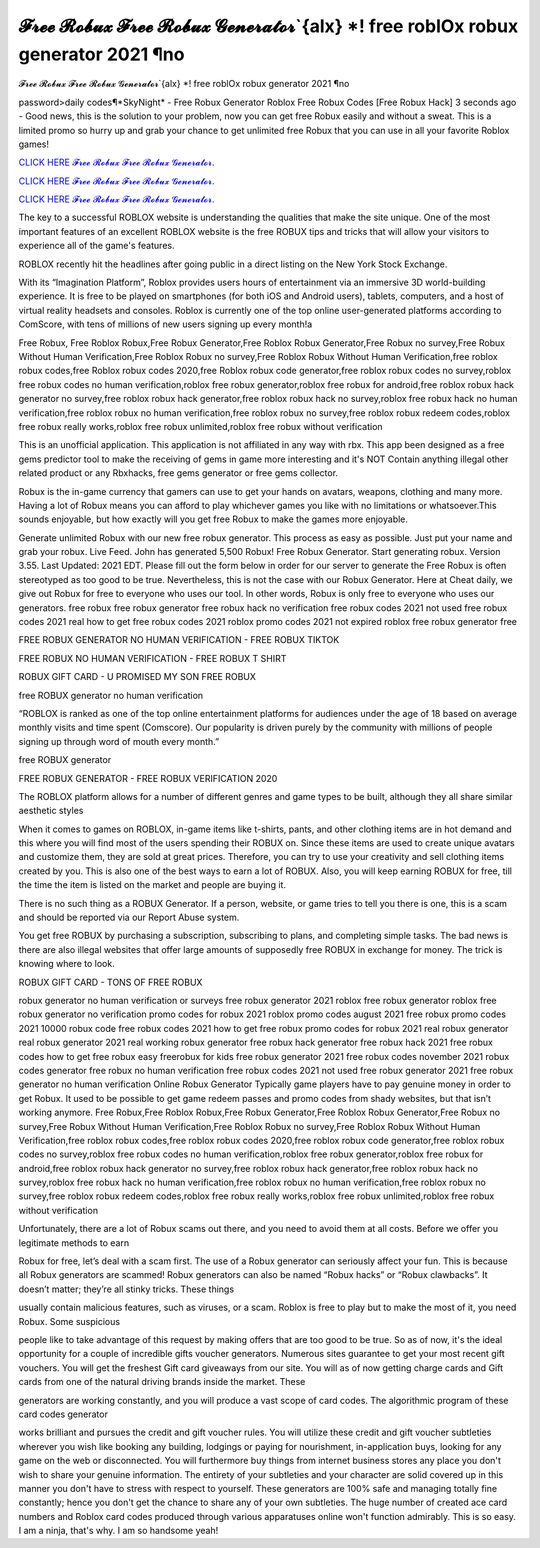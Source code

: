 𝓕𝓻𝓮𝓮 𝓡𝓸𝓫𝓾𝔁 𝓕𝓻𝓮𝓮 𝓡𝓸𝓫𝓾𝔁 𝓖𝓮𝓷𝓮𝓻𝓪𝓽𝓸𝓻`{alx} *! free roblOx robux generator 2021 ¶no
~~~~~~~~~~~~
𝓕𝓻𝓮𝓮 𝓡𝓸𝓫𝓾𝔁 𝓕𝓻𝓮𝓮 𝓡𝓸𝓫𝓾𝔁 𝓖𝓮𝓷𝓮𝓻𝓪𝓽𝓸𝓻`{alx} *! free roblOx robux generator 2021 ¶no

password>daily codes¶*SkyNight* - Free Robux Generator Roblox Free Robux Codes [Free Robux Hack]
3 seconds ago - Good news, this is the solution to your problem, now you can get free Robux easily and without a sweat. This is a limited promo so hurry up and grab your chance to get unlimited free Robux that you can use in all your favorite Roblox games!

`CLICK HERE 𝓕𝓻𝓮𝓮 𝓡𝓸𝓫𝓾𝔁 𝓕𝓻𝓮𝓮 𝓡𝓸𝓫𝓾𝔁 𝓖𝓮𝓷𝓮𝓻𝓪𝓽𝓸𝓻. <https://getmyfile.co/8332435>`__

`CLICK HERE 𝓕𝓻𝓮𝓮 𝓡𝓸𝓫𝓾𝔁 𝓕𝓻𝓮𝓮 𝓡𝓸𝓫𝓾𝔁 𝓖𝓮𝓷𝓮𝓻𝓪𝓽𝓸𝓻. <https://getmyfile.co/8332435>`__

`CLICK HERE 𝓕𝓻𝓮𝓮 𝓡𝓸𝓫𝓾𝔁 𝓕𝓻𝓮𝓮 𝓡𝓸𝓫𝓾𝔁 𝓖𝓮𝓷𝓮𝓻𝓪𝓽𝓸𝓻. <https://getmyfile.co/8332435>`__

 
The key to a successful ROBLOX website is understanding the qualities that make the site unique. One of the most important features of an excellent ROBLOX website is the free ROBUX tips and tricks that will allow your visitors to experience all of the game's features.

ROBLOX recently hit the headlines after going public in a direct listing on the New York Stock Exchange. 

With its “Imagination Platform”, Roblox provides users hours of entertainment via an immersive 3D world-building experience. It is free to be played on smartphones (for both iOS and Android users), tablets, computers, and a host of virtual reality headsets and consoles. Roblox is currently one of the top online user-generated platforms according to ComScore, with tens of millions of new users signing up every month!a

Free Robux, Free Roblox Robux,Free Robux Generator,Free Roblox Robux Generator,Free Robux no survey,Free Robux Without Human Verification,Free Roblox Robux no survey,Free Roblox Robux Without Human Verification,free roblox robux codes,free Roblox robux codes 2020,free Roblox robux code generator,free roblox robux codes no survey,roblox free robux codes no human verification,roblox free robux generator,roblox free robux for android,free roblox robux hack generator no survey,free roblox robux hack generator,free roblox robux hack no survey,roblox free robux hack no human verification,free roblox robux no human verification,free roblox robux no survey,free roblox robux redeem codes,roblox free robux really works,roblox free robux unlimited,roblox free robux without verification


This is an unofficial application. This application is not affiliated in any way with rbx. This app been designed as a free gems predictor tool to make the receiving of gems in game more interesting and it's NOT Contain anything illegal other related product or any Rbxhacks, free gems generator or free gems collector.

Robux is the in-game currency that gamers can use to get your hands on avatars, weapons, clothing and many more. Having a lot of Robux means you can afford to play whichever games you like with no limitations or whatsoever.This sounds enjoyable, but how exactly will you get free Robux to make the games more enjoyable.

Generate unlimited Robux with our new free robux generator. This process as easy as possible.
Just put your name and grab your robux. Live Feed. John has generated 5,500 Robux! Free Robux Generator. Start generating robux. Version 3.55. Last Updated: 2021 EDT. Please fill out the form below in order for our server to generate
the
Free Robux is often stereotyped as too good to be true. Nevertheless, this is not the case with our Robux Generator.
Here at Cheat daily, we give out Robux for free to everyone who uses our tool.
In other words, Robux is only free to everyone who uses our generators.
free robux free robux generator free robux hack no verification free robux codes
2021 not used free robux codes 2021 real
how to get free robux codes 2021 roblox promo codes 2021 not expired roblox free robux generator free

 

FREE ROBUX GENERATOR NO HUMAN VERIFICATION - FREE ROBUX TIKTOK

FREE ROBUX NO HUMAN VERIFICATION - FREE ROBUX T SHIRT

ROBUX GIFT CARD - U PROMISED MY SON FREE ROBUX

free ROBUX generator no human verification

“ROBLOX is ranked as one of the top online entertainment platforms for audiences under the age of 18 based on average monthly visits and time spent (Comscore). Our popularity is driven purely by the community with millions of people signing up through word of mouth every month.”

free ROBUX generator

FREE ROBUX GENERATOR - FREE ROBUX VERIFICATION 2020

The ROBLOX platform allows for a number of different genres and game types to be built, although they all share similar aesthetic styles

When it comes to games on ROBLOX, in-game items like t-shirts, pants, and other clothing items are in hot demand and this where you will find most of the users spending their ROBUX on. Since these items are used to create unique avatars and customize them, they are sold at great prices. Therefore, you can try to use your creativity and sell clothing items created by you. This is also one of the best ways to earn a lot of ROBUX. Also, you will keep earning ROBUX for free, till the time the item is listed on the market and people are buying it.

There is no such thing as a ROBUX Generator. If a person, website, or game tries to tell you there is one, this is a scam and should be reported via our Report Abuse system.

You get free ROBUX by purchasing a subscription, subscribing to plans, and completing simple tasks. The bad news is there are also illegal websites that offer large amounts of supposedly free ROBUX in exchange for money. The trick is knowing where to look.

ROBUX GIFT CARD - TONS OF FREE ROBUX


robux generator no human verification or surveys free robux generator 2021 roblox free robux generator roblox free robux
generator no verification promo codes for robux 2021 roblox promo codes august 2021 free robux promo codes 2021 10000
robux code free robux codes 2021 how to get free robux promo
codes for robux 2021 real robux generator real robux generator 2021 real working robux generator free
robux hack generator free robux hack 2021 free robux codes how to get free robux easy freerobux for kids
free robux generator 2021 free robux codes november 2021 robux codes generator free robux no human
verification free robux codes 2021 not used free robux generator 2021 free robux generator no human
verification
Online Robux Generator
Typically game players have to pay genuine money in order to get Robux. It used to be possible to get game redeem passes and promo codes from shady websites, but that isn’t working anymore. Free Robux,Free Roblox Robux,Free Robux Generator,Free Roblox Robux Generator,Free Robux no survey,Free Robux Without Human Verification,Free Roblox Robux no survey,Free Roblox Robux Without Human Verification,free roblox robux codes,free roblox robux codes 2020,free roblox robux code generator,free roblox robux codes no survey,roblox free robux codes no human verification,roblox free robux generator,roblox free robux for android,free roblox robux hack generator no survey,free roblox robux hack generator,free roblox robux hack no survey,roblox free robux hack no human verification,free roblox robux no human verification,free roblox robux no survey,free roblox robux redeem codes,roblox free robux really works,roblox free robux unlimited,roblox free robux without verification


Unfortunately, there are a lot of Robux scams out there, and you need to avoid them at all costs. Before we offer you legitimate methods to earn

Robux for free, let’s deal with a scam first. The use of a Robux generator can seriously affect your fun. This is because all Robux generators are scammed! Robux generators can also be named “Robux hacks” or “Robux clawbacks”. It doesn’t matter; they’re all stinky tricks. These things

usually contain malicious features, such as viruses, or a scam. Roblox is free to play but to make the most of it, you need Robux. Some suspicious

people like to take advantage of this request by making offers that are too good to be true. So as of now, it's the ideal opportunity for a couple of incredible gifts voucher generators. Numerous sites guarantee to get your most recent gift vouchers. You will get the freshest Gift card giveaways from our site. You will as of now getting charge cards and Gift cards from one of the natural driving brands inside the market. These

generators are working constantly, and you will produce a vast scope of card codes. The algorithmic program of these card codes generator

works brilliant and pursues the credit and gift voucher rules. You will utilize these credit and gift voucher subtleties wherever you wish like booking any building, lodgings or paying for nourishment, in-application buys, looking for any game on the web or disconnected. You will furthermore buy things from internet business stores any place you don't wish to share your genuine information. The entirety of your subtleties and your character are solid covered up in this manner you don't have to stress with respect to yourself. These generators are 100% safe and managing totally fine constantly; hence you don't get the chance to share any of your own subtleties. The huge number of created ace card numbers and Roblox card codes produced through various apparatuses online won't function admirably. This is so easy. I am a ninja, that's why. I am so handsome yeah!
